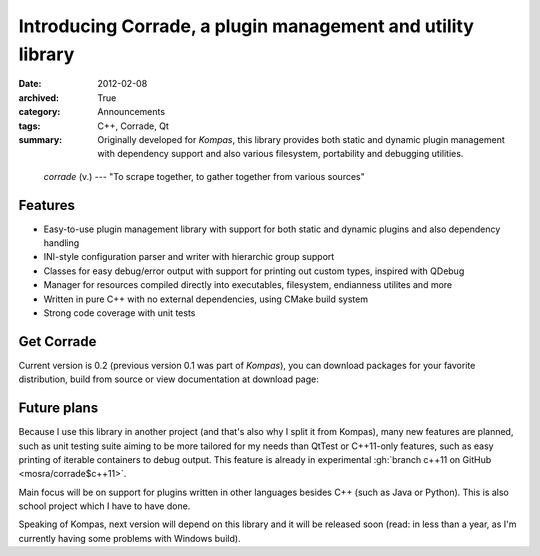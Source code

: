 Introducing Corrade, a plugin management and utility library
############################################################

:date: 2012-02-08
:archived: True
:category: Announcements
:tags: C++, Corrade, Qt
:summary: Originally developed for *Kompas*, this library provides both static
    and dynamic plugin management with dependency support and also various
    filesystem, portability and debugging utilities.

.. role:: cpp(code)
    :language: c++

..

    *corrade* (v.) --- "To scrape together, to gather together from various
    sources"

Features
========

-   Easy-to-use plugin management library with support for both static and
    dynamic plugins and also dependency handling
-   INI-style configuration parser and writer with hierarchic group support
-   Classes for easy debug/error output with support for printing out custom
    types, inspired with QDebug
-   Manager for resources compiled directly into executables, filesystem,
    endianness utilites and more
-   Written in pure C++ with no external dependencies, using CMake build system
-   Strong code coverage with unit tests

Get Corrade
===========

Current version is 0.2 (previous version 0.1 was part of *Kompas*), you can
download packages for your favorite distribution, build from source or view
documentation at download page:

.. container:: m-text-center

    .. button-primary:: {filename}/corrade.rst

        Corrade

        download latest

Future plans
============

Because I use this library in another project (and that's also why I split it
from Kompas), many new features are planned, such as unit testing suite aiming
to be more tailored for my needs than QtTest or C++11-only features, such as
easy printing of iterable containers to debug output. This feature is already
in experimental :gh:`branch c++11 on GitHub <mosra/corrade$c++11>`.

Main focus will be on support for plugins written in other languages besides
C++ (such as Java or Python). This is also school project which I have to have
done.

Speaking of Kompas, next version will depend on this library and it will be
released soon (read: in less than a year, as I'm currently having some problems
with Windows build).
